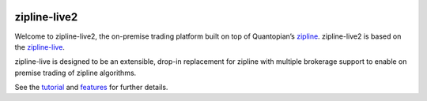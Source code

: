 .. image:: ./zipline-live2.png
    :target: https://github.com/shlomikushchi/zipline-live2
    :width: 212px
    :align: center
    :alt: zipline-live

zipline-live2
============

Welcome to zipline-live2, the on-premise trading platform built on top of Quantopian’s
`zipline <https://github.com/quantopian/zipline>`_.
zipline-live2 is based on the `zipline-live <http://www.zipline-live.io>`_.

zipline-live is designed to be an extensible, drop-in replacement for zipline with
multiple brokerage support to enable on premise trading of zipline algorithms.

See the `tutorial <http://www.zipline-live.io/tutorial>`_ and `features <http://www.zipline-live.io/features>`_ for further details.



.. |pypi badge| image:: https://badge.fury.io/py/zipline-live.svg
    :target: https://pypi.python.org/pypi/zipline-live
.. |travis status| image:: https://travis-ci.org/zipline-live/zipline.svg?branch=master
    :target: https://travis-ci.org/zipline-live/zipline
.. |appveyor status| image:: https://ci.appveyor.com/api/projects/status/jkuo1hca8v8aueym?svg=true
   :target: https://ci.appveyor.com/project/pbharrin/zipline/branch/master
.. |Coverage Status| image:: https://coveralls.io/repos/github/zipline-live/zipline/badge.svg?branch=master
   :target: https://coveralls.io/github/zipline-live/zipline?branch=master
.. |Apache License| image:: https://img.shields.io/badge/License-Apache%202.0-blue.svg
   :target: https://www.apache.org/licenses/LICENSE-2.0


.. _`Zipline Install Documentation` : http://www.zipline.io/install.html

